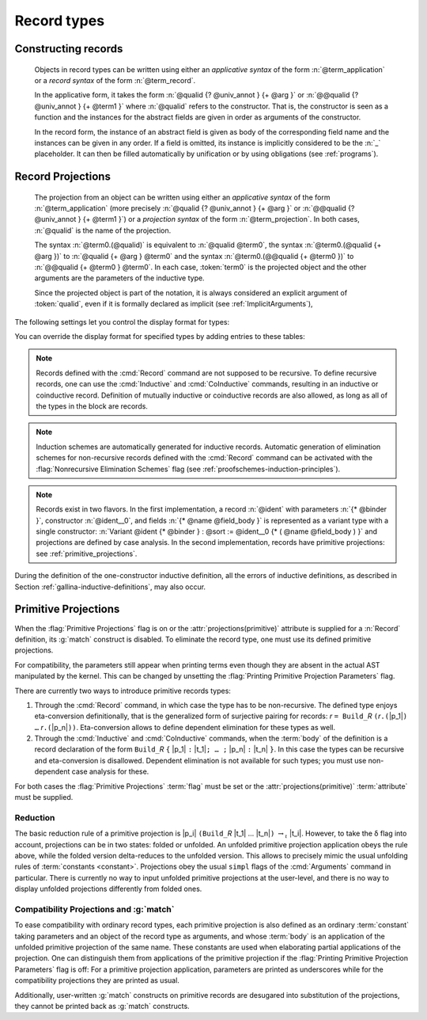 .. _record-types:

Record types
----------------

.. _record_grammar:

.. cmd:: {| Record | Structure } @record_definition
   :name: Record; Structure

   .. insertprodn record_definition field_def

   .. prodn::
      record_definition ::= {? > } @ident_decl {* @binder } {? : @sort } {? := {? @ident } %{ {*; @record_field } {? ; } %} {? as @ident } }
      record_field ::= {* #[ {*, @attribute } ] } @name {? @field_body } {? %| @natural } {? @decl_notations }
      field_body ::= {* @binder } @of_type
      | {* @binder } @of_type := @term
      | {* @binder } := @term

   The :cmd:`Record` command defines types similar to :gdef:`records`
   in programming languages. Those types describes tuples whose
   components, called :gdef:`fields <field>`, can be accessed by
   :gdef:`projection`. Such types can also be used to describe
   mathematical structures, such as groups or rings, hence the
   synonym :cmd:`Structure`.

   Defines the record named
   :n:`@ident_decl`. :n:`@name` is the name of each
   field. Fields can be :gdef:`abstract <abstract field>` as in
   :n:`@name {* @binder } @of_type` or :gdef:`manifest <manifest
   field>`, that is explicitly specified, as in :n:`@name {* @binder } @of_type := @term`.
   Fields have a type given by :n:`@of_type` (when absent, as in :n:`@name {* @binder } := @term`,
   the type is inferred automatically).  In manifest
   fields, :n:`@term` is called the *body* of the field. The body
   and type of a field can depend on previous fields, so the order
   of fields in the definition may matter.

   To a record is associated a constructor. The name of this
   constructor is provided by the occurrence of :n:`@ident` after
   :n:`:=`. When omitted, the constructor name defaults to
   :n:`Build_@ident` where :n:`@ident` is the record name.

   A record type belongs to a sort which is given by :token:`sort`. If
   omitted, the default sort is Type.

   :n:`@binder` parameters may be applied to the record as a whole to declare
   the *parameters* of the record. They may also be applied to individual fields.
   For example, :n:`{+ @binder } : @of_type` is
   equivalent to :n:`forall {+ @binder } , @of_type` and
   similarly for the other forms of :n:`@field_body`.

   When possible, the :cmd:`Record` command associates to each
   field of the record a projection for accessing the instance
   of the field in an object of type :token:`ident`.  These
   projections are given the names of the corresponding fields. If a
   field is named `_` then no projection is built for it.

   If given, the :n:`as @ident` part in the syntax of records
   specifies the name to use for referring to the argument corresponding to the
   record in the type of projections.

   If :n:`{? > }` is provided, the constructor is automatically declared as
   a coercion from the class of the last field type to the record name
   (this may fail if the uniform inheritance condition is not
   satisfied). See :ref:`coercions`.

   Notations can be attached to fields using the :n:`@decl_notations` annotation.

   The command :cmd:`Record` supports the :attr:`universes(polymorphic)`,
   :attr:`universes(template)`, :attr:`universes(cumulative)`,
   :attr:`private(matching)` and :attr:`projections(primitive)` attributes.

Constructing records
~~~~~~~~~~~~~~~~~~~~~~

   .. prodn::
      term_record ::= %{%| {*; @field_def } {? ; } %|%}
      field_def ::= @qualid {* @binder } := @term

   Objects in record types can be written using either an *applicative
   syntax* of the form :n:`@term_application` or a *record syntax* of
   the form :n:`@term_record`.

   In the applicative form, it takes the
   form :n:`@qualid {? @univ_annot } {+ @arg }` or
   :n:`@@qualid {?  @univ_annot } {+ @term1 }` where :n:`@qualid`
   refers to the constructor. That is, the constructor is seen as a
   function and the instances for the abstract fields are given in
   order as arguments of the constructor.

   In the record form, the
   instance of an abstract field is given as body of the
   corresponding field name and the instances can be given in any
   order. If a field is omitted, its instance is implicitly considered
   to be the :n:`_` placeholder. It can then be filled automatically
   by unification or by using obligations (see :ref:`programs`).

.. FIXME: move this to the main grammar in the spec chapter

Record Projections
~~~~~~~~~~~~~~~~~~~~~~~~~~~~

   .. insertprodn term_projection term_projection

   .. prodn::
      term_projection ::= @term0 .( @qualid {? @univ_annot } {* @arg } )
      | @term0 .( @ @qualid {? @univ_annot } {* @term1 } )

   The projection from an object can be written using either an
   *applicative syntax* of the form :n:`@term_application` (more
   precisely :n:`@qualid {?  @univ_annot } {+ @arg }` or
   :n:`@@qualid {?  @univ_annot } {+ @term1 }`) or a *projection
   syntax* of the form :n:`@term_projection`. In both cases,
   :n:`@qualid` is the name of the projection.

   The syntax :n:`@term0.(@qualid)` is equivalent to :n:`@qualid @term0`,
   the syntax :n:`@term0.(@qualid {+ @arg })` to :n:`@qualid {+ @arg } @term0`
   and the syntax :n:`@term0.(@@qualid {+ @term0 })`
   to :n:`@@qualid {+ @term0 } @term0`.  In each case,
   :token:`term0` is the projected object and the other arguments are
   the parameters of the inductive type.

   Since the projected object is part of the notation, it is always
   considered an explicit argument of :token:`qualid`, even if it is
   formally declared as implicit (see :ref:`ImplicitArguments`),

   .. todo
      "Record foo2:Prop := { a }." gives the error "Cannot infer this placeholder of type "Type",
      while "Record foo2:Prop := { a:Type }." gives the output "foo2 is defined.
      a cannot be defined because it is informative and foo2 is not."
      Your thoughts?

.. example::

   The set of rational numbers may be defined as:

   .. coqtop:: reset all

      Record Rat : Set := mkRat
       { sign : bool
       ; top : nat
       ; bottom : nat
       ; Rat_bottom_cond : 0 <> bottom
       ; Rat_irred_cond :
           forall x y z:nat, (x * y) = top /\ (x * z) = bottom -> x = 1
       }.

   Note here that the fields ``Rat_bottom_cond`` depends on the field ``bottom``
   and ``Rat_irred_cond`` depends on both ``top`` and ``bottom``.

.. example::

   Let us define the rational :math:`1/2` using either the applicative or record syntax:

    .. coqtop:: in

       Theorem one_two_irred : forall x y z:nat, x * y = 1 /\ x * z = 2 -> x = 1.
       Admitted.

       Definition half := mkRat true 1 2 (O_S 1) one_two_irred.

       Definition half' :=
         {| sign := true;
            Rat_bottom_cond := O_S 1;
            Rat_irred_cond := one_two_irred |}.

.. example::

   Let us define a function by pattern matching over a record:

   .. coqtop:: all

      Eval compute in (
        match half with
        | {| sign := true; top := n |} => n
        | _ => 0
        end).

.. example::

   Let us project fields of a record, using either the applicative or projection syntax:

   .. coqtop:: all

      Eval compute in top half.
      Eval compute in bottom half.
      Eval compute in Rat_bottom_cond half.
      Eval compute in half.(top).

The following settings let you control the display format for types:

.. flag:: Printing Records

   When this :term:`flag` is on (this is the default),
   use the record syntax (shown above) as the default display format.

You can override the display format for specified types by adding entries to these tables:

.. table:: Printing Record @qualid

   This :term:`table` specifies a set of qualids which are displayed as records.  Use the
   :cmd:`Add` and :cmd:`Remove` commands to update the set of qualids.

.. table:: Printing Constructor @qualid

   This :term:`table` specifies a set of qualids which are displayed as constructors.  Use the
   :cmd:`Add` and :cmd:`Remove` commands to update the set of qualids.

.. flag:: Printing Projections

   This :term:`flag` activates the dot notation for printing (off by default).

   .. example::

      .. coqtop:: all

         Set Printing Projections.
         Check top half.

.. note:: Records defined with the :cmd:`Record` command are not supposed to be
   recursive. To define recursive records, one can use the
   :cmd:`Inductive` and :cmd:`CoInductive` commands, resulting in an inductive or coinductive record.
   Definition of mutually inductive or coinductive records are also allowed, as long
   as all of the types in the block are records.

.. note:: Induction schemes are automatically generated for inductive records.
   Automatic generation of elimination schemes for non-recursive records
   defined with the :cmd:`Record` command can be activated with the
   :flag:`Nonrecursive Elimination Schemes` flag (see :ref:`proofschemes-induction-principles`).

.. note:: Records exist in two flavors. In the first
   implementation, a record :n:`@ident` with parameters :n:`{* @binder }`,
   constructor :n:`@ident__0`, and fields :n:`{* @name @field_body }`
   is represented as a variant type with a single
   constructor: :n:`Variant @ident {* @binder } : @sort := @ident__0
   {* ( @name @field_body ) }` and projections are defined by case analysis.
   In the second implementation, records have
   primitive projections: see :ref:`primitive_projections`.

.. warn:: @ident cannot be defined.

  It can happen that the definition of a projection is impossible.
  This message is followed by an explanation of this impossibility.
  There may be three reasons:

  #. The name :token:`ident` already exists in the global environment (see :cmd:`Axiom`).
  #. The :term:`body` of :token:`ident` uses an incorrect elimination for
     :token:`ident` (see :cmd:`Fixpoint` and :ref:`Destructors`).
  #. The type of the projections :token:`ident` depends on previous
     projections which themselves could not be defined.

.. exn:: Records declared with the keyword Record or Structure cannot be recursive.

   The record name :token:`ident` appears in the type of its fields, but uses
   the :cmd:`Record` command. Use  the :cmd:`Inductive` or
   :cmd:`CoInductive` command instead.

.. exn:: Cannot handle mutually (co)inductive records.

   Records cannot be defined as part of mutually inductive (or
   coinductive) definitions, whether with records only or mixed with
   standard definitions.

During the definition of the one-constructor inductive definition, all
the errors of inductive definitions, as described in Section
:ref:`gallina-inductive-definitions`, may also occur.

.. seealso:: Coercions and records in section :ref:`coercions-classes-as-records` of the chapter devoted to coercions.

.. _primitive_projections:

Primitive Projections
~~~~~~~~~~~~~~~~~~~~~

When the :flag:`Primitive Projections` flag is on or the
:attr:`projections(primitive)` attribute is supplied for a :n:`Record` definition, its
:g:`match` construct is disabled. To eliminate the record type, one must
use its defined primitive projections.

For compatibility, the parameters still appear when printing terms
even though they are absent in the actual AST manipulated by the kernel. This
can be changed by unsetting the :flag:`Printing Primitive Projection Parameters`
flag.

There are currently two ways to introduce primitive records types:

#. Through the :cmd:`Record` command, in which case the type has to be
   non-recursive. The defined type enjoys eta-conversion definitionally,
   that is the generalized form of surjective pairing for records:
   `r` ``= Build_``\ `R` ``(``\ `r`\ ``.(``\ |p_1|\ ``) …`` `r`\ ``.(``\ |p_n|\ ``))``.
   Eta-conversion allows to define dependent elimination for these types as well.
#. Through the :cmd:`Inductive` and :cmd:`CoInductive` commands, when
   the :term:`body` of the definition is a record declaration of the form
   ``Build_``\ `R` ``{`` |p_1| ``:`` |t_1|\ ``; … ;`` |p_n| ``:`` |t_n| ``}``.
   In this case the types can be recursive and eta-conversion is disallowed.
   Dependent elimination is not available for such types;
   you must use non-dependent case analysis for these.

For both cases the :flag:`Primitive Projections` :term:`flag` must be set or
the :attr:`projections(primitive)` :term:`attribute`  must be supplied.

.. flag:: Primitive Projections

   This :term:`flag` turns on the use of primitive projections when defining
   subsequent records (even through the :cmd:`Inductive` and :cmd:`CoInductive`
   commands). Primitive projections extend the Calculus of Inductive
   Constructions with a new binary term constructor `r.(p)` representing a
   primitive projection `p` applied to a record object `r` (i.e., primitive
   projections are always applied). Even if the record type has parameters,
   these do not appear in the internal representation of applications of the
   projection, considerably reducing the sizes of terms when manipulating
   parameterized records and type checking time. On the user level, primitive
   projections can be used as a replacement for the usual defined ones, although
   there are a few notable differences.

.. attr:: projections(primitive{? = {| yes | no } })
   :name: projections(primitive)

   This :term:`boolean attribute` can be used to override the value of the
   :flag:`Primitive Projections` :term:`flag` for the record type being
   defined.

.. flag:: Printing Primitive Projection Parameters

   This compatibility :term:`flag` reconstructs internally omitted parameters at
   printing time (even though they are absent in the actual AST manipulated
   by the kernel).

Reduction
+++++++++

The basic reduction rule of a primitive projection is
|p_i| ``(Build_``\ `R` |t_1| … |t_n|\ ``)`` :math:`{\rightarrow_{\iota}}` |t_i|.
However, to take the δ flag into account, projections can be in two states:
folded or unfolded. An unfolded primitive projection application obeys the rule
above, while the folded version delta-reduces to the unfolded version. This
allows to precisely mimic the usual unfolding rules of :term:`constants <constant>`.
Projections obey the usual ``simpl`` flags of the :cmd:`Arguments`
command in particular.
There is currently no way to input unfolded primitive projections at the
user-level, and there is no way to display unfolded projections differently
from folded ones.


Compatibility Projections and :g:`match`
++++++++++++++++++++++++++++++++++++++++

To ease compatibility with ordinary record types, each primitive projection is
also defined as an ordinary :term:`constant` taking parameters and an object of
the record type as arguments, and whose :term:`body` is an application of the
unfolded primitive projection of the same name. These constants are used when
elaborating partial applications of the projection. One can distinguish them
from applications of the primitive projection if the :flag:`Printing Primitive
Projection Parameters` flag is off: For a primitive projection application,
parameters are printed as underscores while for the compatibility projections
they are printed as usual.

Additionally, user-written :g:`match` constructs on primitive records are
desugared into substitution of the projections, they cannot be printed back as
:g:`match` constructs.
